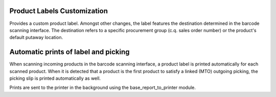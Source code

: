 Product Labels Customization
============================
Provides a custom product label. Amongst other changes, the label features
the destination determined in the barcode scanning interface. The destination
refers to a specific procurement group (c.q. sales order number) or the
product's default putaway location.

Automatic prints of label and picking
=====================================
When scanning incoming products in the barcode scanning interface, a product
label is printed automatically for each scanned product. When it is detected
that a product is the first product to satisfy a linked (MTO) outgoing
picking, the picking slip is printed automatically as well.

Prints are sent to the printer in the background using the
base_report_to_printer module.
